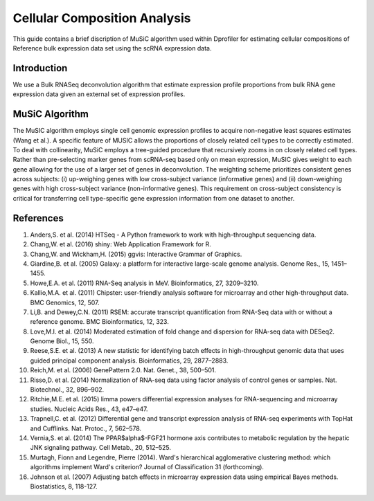 *************************************
Cellular Composition Analysis
*************************************

This guide contains a brief discription of MuSiC algorithm used within Dprofiler for estimating cellular compositions of Reference bulk expression data set using the scRNA expression data. 

Introduction
============

We use a Bulk RNASeq deconvolution algorithm that estimate expression profile proportions from bulk RNA gene expression data given an external set of expression profiles.

MuSiC Algorithm
===============

The MuSIC algorithm employs single cell genomic expression profiles to acquire non-negative least squares estimates (Wang et al.). A specific feature of MUSIC allows the proportions of closely related cell types to be correctly estimated. To deal with collinearity, MuSiC employs a tree-guided procedure that recursively zooms in on closely related cell types. Rather than pre-selecting marker genes from scRNA-seq based only on mean expression, MuSIC gives weight to each gene allowing for the use of a larger set of genes in deconvolution. The weighting scheme prioritizes consistent genes across subjects: (i) up-weighing genes with low cross-subject variance (informative genes) and (ii) down-weighing genes with high cross-subject variance (non-informative genes). This requirement on cross-subject consistency is critical for transferring cell type-specific gene expression information from one dataset to another.

.. image:: ../dprofiler_pics2/music.jpg
	:align: center
	:width: 99%

References
==========

1. Anders,S. et al. (2014) HTSeq - A Python framework to work with high-throughput sequencing data.

2. Chang,W. et al. (2016) shiny: Web Application Framework for R.

3. Chang,W. and Wickham,H. (2015) ggvis: Interactive Grammar of Graphics.

4. Giardine,B. et al. (2005) Galaxy: a platform for interactive large-scale genome analysis. Genome Res., 15, 1451–1455.

5. Howe,E.A. et al. (2011) RNA-Seq analysis in MeV. Bioinformatics, 27, 3209–3210.

6. Kallio,M.A. et al. (2011) Chipster: user-friendly analysis software for microarray and other high-throughput data. BMC Genomics, 12, 507.

7. Li,B. and Dewey,C.N. (2011) RSEM: accurate transcript quantification from RNA-Seq data with or without a reference genome. BMC Bioinformatics, 12, 323.

8. Love,M.I. et al. (2014) Moderated estimation of fold change and dispersion for RNA-seq data with DESeq2. Genome Biol., 15, 550.

9. Reese,S.E. et al. (2013) A new statistic for identifying batch effects in high-throughput genomic data that uses guided principal component analysis. Bioinformatics, 29, 2877–2883.

10. Reich,M. et al. (2006) GenePattern 2.0. Nat. Genet., 38, 500–501.

11. Risso,D. et al. (2014) Normalization of RNA-seq data using factor analysis of control genes or samples. Nat. Biotechnol., 32, 896–902.

12. Ritchie,M.E. et al. (2015) limma powers differential expression analyses for RNA-sequencing and microarray studies. Nucleic Acids Res., 43, e47–e47.

13. Trapnell,C. et al. (2012) Differential gene and transcript expression analysis of RNA-seq experiments with TopHat and Cufflinks. Nat. Protoc., 7, 562–578.

14. Vernia,S. et al. (2014) The PPAR$\alpha$-FGF21 hormone axis contributes to metabolic regulation by the hepatic JNK signaling pathway. Cell Metab., 20, 512–525.

15. Murtagh, Fionn and Legendre, Pierre (2014). Ward's hierarchical agglomerative clustering method: which algorithms implement Ward's criterion? Journal of Classification 31 (forthcoming).

16. Johnson et al. (2007) Adjusting batch effects in microarray expression data using empirical Bayes methods.  Biostatistics, 8, 118-127.
